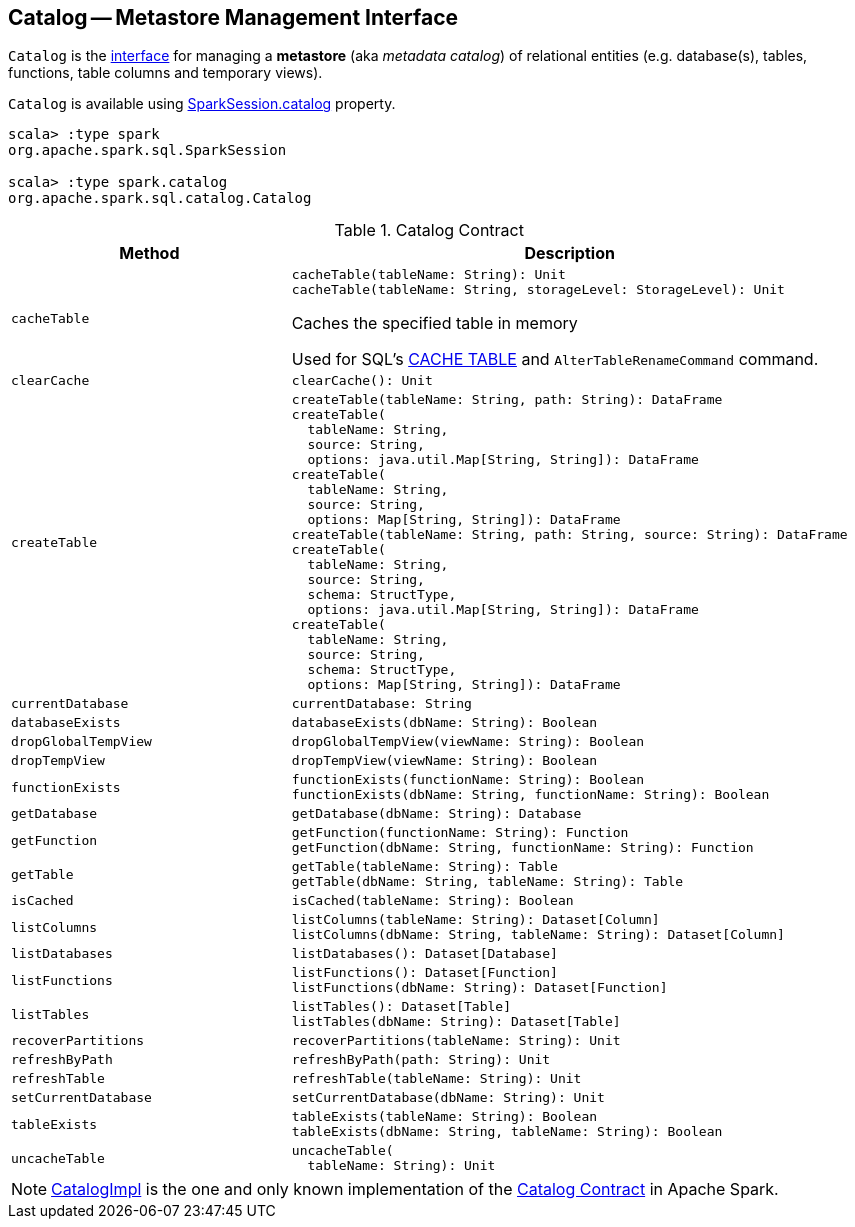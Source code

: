 == [[Catalog]] Catalog -- Metastore Management Interface

`Catalog` is the <<contract, interface>> for managing a *metastore* (aka _metadata catalog_) of relational entities (e.g. database(s), tables, functions, table columns and temporary views).

`Catalog` is available using link:spark-sql-SparkSession.adoc#catalog[SparkSession.catalog] property.

[source, scala]
----
scala> :type spark
org.apache.spark.sql.SparkSession

scala> :type spark.catalog
org.apache.spark.sql.catalog.Catalog
----

[[contract]]
.Catalog Contract
[cols="1m,2",options="header",width="100%"]
|===
| Method
| Description

| cacheTable
a| [[cacheTable]]

[source, scala]
----
cacheTable(tableName: String): Unit
cacheTable(tableName: String, storageLevel: StorageLevel): Unit
----

Caches the specified table in memory

Used for SQL's link:spark-sql-caching-and-persistence.adoc#cache-table[CACHE TABLE] and `AlterTableRenameCommand` command.

| clearCache
a| [[clearCache]]

[source, scala]
----
clearCache(): Unit
----

| createTable
a| [[createTable]]

[source, scala]
----
createTable(tableName: String, path: String): DataFrame
createTable(
  tableName: String,
  source: String,
  options: java.util.Map[String, String]): DataFrame
createTable(
  tableName: String,
  source: String,
  options: Map[String, String]): DataFrame
createTable(tableName: String, path: String, source: String): DataFrame
createTable(
  tableName: String,
  source: String,
  schema: StructType,
  options: java.util.Map[String, String]): DataFrame
createTable(
  tableName: String,
  source: String,
  schema: StructType,
  options: Map[String, String]): DataFrame
----

| currentDatabase
a| [[currentDatabase]]

[source, scala]
----
currentDatabase: String
----

| databaseExists
a| [[databaseExists]]

[source, scala]
----
databaseExists(dbName: String): Boolean
----

| dropGlobalTempView
a| [[dropGlobalTempView]]

[source, scala]
----
dropGlobalTempView(viewName: String): Boolean
----

| dropTempView
a| [[dropTempView]]

[source, scala]
----
dropTempView(viewName: String): Boolean
----

| functionExists
a| [[functionExists]]

[source, scala]
----
functionExists(functionName: String): Boolean
functionExists(dbName: String, functionName: String): Boolean
----

| getDatabase
a| [[getDatabase]]

[source, scala]
----
getDatabase(dbName: String): Database
----

| getFunction
a| [[getFunction]]

[source, scala]
----
getFunction(functionName: String): Function
getFunction(dbName: String, functionName: String): Function
----

| getTable
a| [[getTable]]

[source, scala]
----
getTable(tableName: String): Table
getTable(dbName: String, tableName: String): Table
----

| isCached
a| [[isCached]]

[source, scala]
----
isCached(tableName: String): Boolean
----

| listColumns
a| [[listColumns]]

[source, scala]
----
listColumns(tableName: String): Dataset[Column]
listColumns(dbName: String, tableName: String): Dataset[Column]
----

| listDatabases
a| [[listDatabases]]

[source, scala]
----
listDatabases(): Dataset[Database]
----

| listFunctions
a| [[listFunctions]]

[source, scala]
----
listFunctions(): Dataset[Function]
listFunctions(dbName: String): Dataset[Function]
----

| listTables
a| [[listTables]]

[source, scala]
----
listTables(): Dataset[Table]
listTables(dbName: String): Dataset[Table]
----

| recoverPartitions
a| [[recoverPartitions]]

[source, scala]
----
recoverPartitions(tableName: String): Unit
----

| refreshByPath
a| [[refreshByPath]]

[source, scala]
----
refreshByPath(path: String): Unit
----

| refreshTable
a| [[refreshTable]]

[source, scala]
----
refreshTable(tableName: String): Unit
----

| setCurrentDatabase
a| [[setCurrentDatabase]]

[source, scala]
----
setCurrentDatabase(dbName: String): Unit
----

| tableExists
a| [[tableExists]]

[source, scala]
----
tableExists(tableName: String): Boolean
tableExists(dbName: String, tableName: String): Boolean
----

| uncacheTable
a| [[uncacheTable]]

[source, scala]
----
uncacheTable(
  tableName: String): Unit
----

|===

NOTE: <<spark-sql-CatalogImpl.adoc#, CatalogImpl>> is the one and only known implementation of the <<contract, Catalog Contract>> in Apache Spark.
